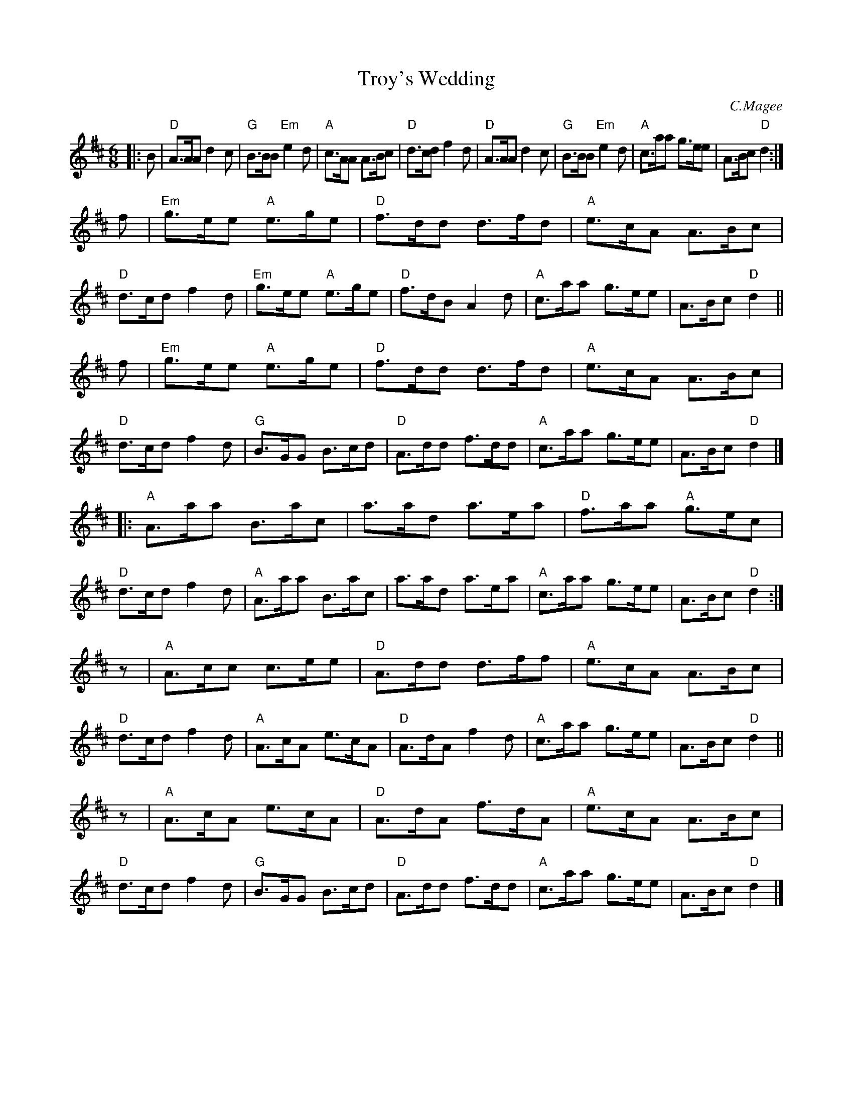 X: 1
T: Troy's Wedding
C: C.Magee
R: jig/march
Z: 1997 by John Chambers <jc:trillian.mit.edu>
M: 6/8
L: 1/8
K: D
|: B \
| "D"A>AA d2c | "G"B>BB "Em"e2d | "A"c>AA A>Bc | "D"d>cd f2d \
| "D"A>AA d2c | "G"B>BB "Em"e2d | "A"c>aa g>ee | A>Bc "D"d2 :|
   f \
| "Em"g>ee "A"e>ge | "D"f>dd d>fd | "A"e>cA A>Bc | "D"d>cd f2d \
| "Em"g>ee "A"e>ge | "D"f>dB A2d | "A"c>aa g>ee | A>Bc "D"d2 ||
   f \
| "Em"g>ee "A"e>ge | "D"f>dd d>fd | "A"e>cA A>Bc | "D"d>cd f2d \
| "G"B>GG B>cd | "D"A>dd f>dd | "A"c>aa g>ee | A>Bc "D"d2 |]
|: "A"A>aa B>ac | a>ad a>ea | "D"f>aa "A"g>ec | "D"d>cd f2d \
|  "A"A>aa B>ac | a>ad a>ea | "A"c>aa g>ee | A>Bc "D"d2 :|
z| "A"A>cc c>ee | "D"A>dd d>ff | "A"e>cA A>Bc | "D"d>cd f2d \
|  "A"A>cA e>cA | "D"A>dA f2d | "A"c>aa g>ee | A>Bc "D"d2 ||
z| "A"A>cA e>cA | "D"A>dA f>dA | "A"e>cA A>Bc | "D"d>cd f2d \
| "G"B>GG B>cd | "D"A>dd f>dd | "A"c>aa g>ee | A>Bc "D"d2 |]
